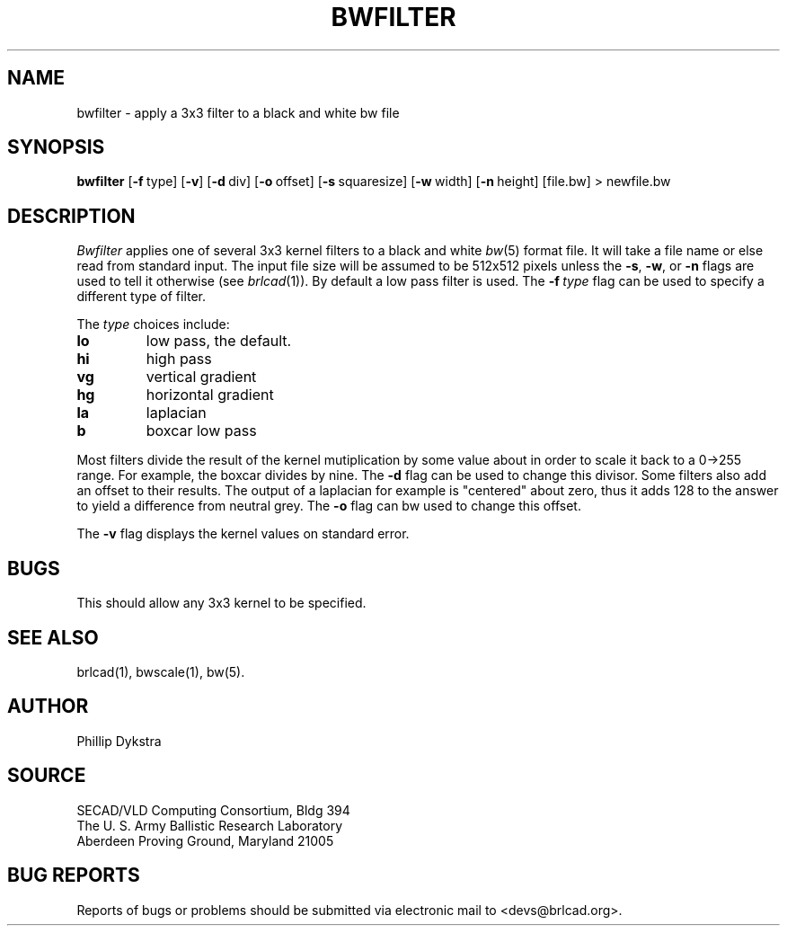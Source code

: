.TH BWFILTER 1 BRL-CAD
.\"                     B W F I L T E R . 1
.\" BRL-CAD
.\"
.\" Copyright (c) 2005 United States Government as represented by
.\" the U.S. Army Research Laboratory.
.\"
.\" This document is made available under the terms of the GNU Free
.\" Documentation License or, at your option, under the terms of the
.\" GNU General Public License as published by the Free Software
.\" Foundation.  Permission is granted to copy, distribute and/or
.\" modify this document under the terms of the GNU Free Documentation
.\" License, Version 1.2 or any later version published by the Free
.\" Software Foundation; with no Invariant Sections, no Front-Cover
.\" Texts, and no Back-Cover Texts.  Permission is also granted to
.\" redistribute this document under the terms of the GNU General
.\" Public License; either version 2 of the License, or (at your
.\" option) any later version.
.\"
.\" You should have received a copy of the GNU Free Documentation
.\" License and/or the GNU General Public License along with this
.\" document; see the file named COPYING for more information.
.\"
.\".\".\"
.SH NAME
bwfilter \- apply a 3x3 filter to a black and white bw file
.SH SYNOPSIS
.B bwfilter
.RB [ \-f\  type]
.RB [ \-v ]
.RB [ \-d\  div]
.RB [ \-o\  offset]
.RB [ \-s\  squaresize]
.RB [ \-w\  width]
.RB [ \-n\  height]
[file.bw]
\>\ newfile.bw
.SH DESCRIPTION
.I Bwfilter
applies one of several 3x3 kernel filters to a black and white
.IR bw (5)
format file.
It will take a file name or else read from standard input.
The input file size will be assumed to be 512x512
pixels unless the
.BR \-s ,
.BR \-w ,
or
.B \-n
flags are used to tell it otherwise (see
.IR brlcad (1)).
By default a low pass filter is used.  The
.BI \-f\  type
flag can be used to specify a different type of filter.
.PP
The
.I type
choices include:
.TP
.B lo
low pass, the default.
.TP
.B hi
high pass
.TP
.B vg
vertical gradient
.TP
.B hg
horizontal gradient
.TP
.B la
laplacian
.TP
.B b
boxcar low pass
.PP
Most filters divide the result of the kernel mutiplication
by some value about in order to scale it back to a 0->255 range.
For example, the boxcar divides by nine.  The
.B -d
flag can be used to change this divisor.
Some filters also add an offset to their results.  The output of
a laplacian for example is "centered" about zero, thus it
adds 128 to the answer to yield a difference from neutral grey.
The
.B \-o
flag can bw used to change this offset.
.PP
The
.B \-v
flag displays the kernel values on standard error.
.SH BUGS
This should allow any 3x3 kernel to be specified.
.SH "SEE ALSO"
brlcad(1), bwscale(1), bw(5).
.SH AUTHOR
Phillip Dykstra
.SH SOURCE
SECAD/VLD Computing Consortium, Bldg 394
.br
The U. S. Army Ballistic Research Laboratory
.br
Aberdeen Proving Ground, Maryland  21005
.SH "BUG REPORTS"
Reports of bugs or problems should be submitted via electronic
mail to <devs@brlcad.org>.
